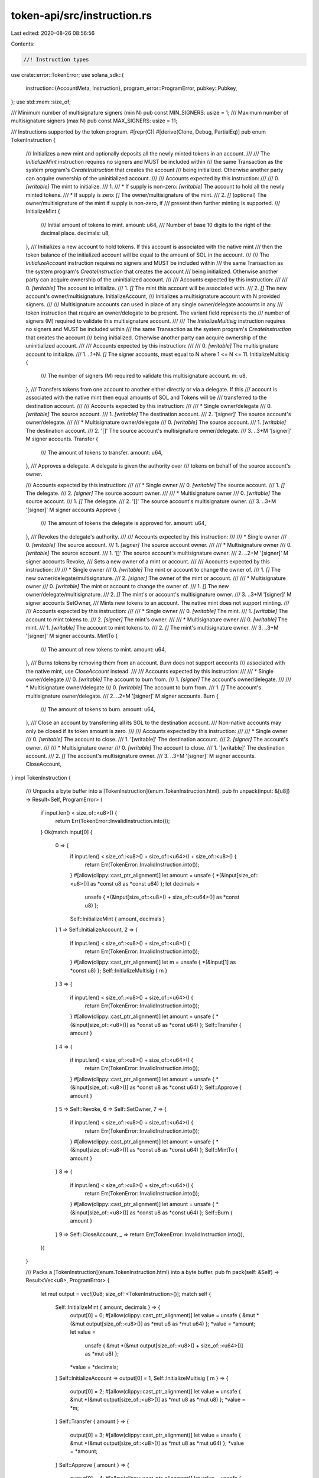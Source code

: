 token-api/src/instruction.rs
============================

Last edited: 2020-08-26 08:56:56

Contents:

.. code-block:: rs

    //! Instruction types

use crate::error::TokenError;
use solana_sdk::{
    instruction::{AccountMeta, Instruction},
    program_error::ProgramError,
    pubkey::Pubkey,
};
use std::mem::size_of;

/// Minimum number of multisignature signers (min N)
pub const MIN_SIGNERS: usize = 1;
/// Maximum number of multisignature signers (max N)
pub const MAX_SIGNERS: usize = 11;

/// Instructions supported by the token program.
#[repr(C)]
#[derive(Clone, Debug, PartialEq)]
pub enum TokenInstruction {
    /// Initializes a new mint and optionally deposits all the newly minted tokens in an account.
    ///
    /// The `InitializeMint` instruction requires no signers and MUST be included within
    /// the same Transaction as the system program's `CreateInstruction` that creates the account
    /// being initialized.  Otherwise another party can acquire ownership of the uninitialized account.
    ///
    /// Accounts expected by this instruction:
    ///
    ///   0. `[writable]` The mint to initialize.
    ///   1.
    ///      * If supply is non-zero: `[writable]` The account to hold all the newly minted tokens.
    ///      * If supply is zero: `[]` The owner/multisignature of the mint.
    ///   2. `[]` (optional) The owner/multisignature of the mint if supply is non-zero, if
    ///                      present then further minting is supported.
    ///
    InitializeMint {
        /// Initial amount of tokens to mint.
        amount: u64,
        /// Number of base 10 digits to the right of the decimal place.
        decimals: u8,
    },
    /// Initializes a new account to hold tokens.  If this account is associated with the native mint
    /// then the token balance of the initialized account will be equal to the amount of SOL in the account.
    ///
    /// The `InitializeAccount` instruction requires no signers and MUST be included within
    /// the same Transaction as the system program's `CreateInstruction` that creates the account
    /// being initialized.  Otherwise another party can acquire ownership of the uninitialized account.
    ///
    /// Accounts expected by this instruction:
    ///
    ///   0. `[writable]`  The account to initialize.
    ///   1. `[]` The mint this account will be associated with.
    ///   2. `[]` The new account's owner/multisignature.
    InitializeAccount,
    /// Initializes a multisignature account with N provided signers.
    ///
    /// Multisignature accounts can used in place of any single owner/delegate accounts in any
    /// token instruction that require an owner/delegate to be present.  The variant field represents the
    /// number of signers (M) required to validate this multisignature account.
    ///
    /// The `InitializeMultisig` instruction requires no signers and MUST be included within
    /// the same Transaction as the system program's `CreateInstruction` that creates the account
    /// being initialized.  Otherwise another party can acquire ownership of the uninitialized account.
    ///
    /// Accounts expected by this instruction:
    ///
    ///   0. `[writable]` The multisignature account to initialize.
    ///   1. ..1+N. `[]` The signer accounts, must equal to N where 1 <= N <= 11.
    InitializeMultisig {
        /// The number of signers (M) required to validate this multisignature account.
        m: u8,
    },
    /// Transfers tokens from one account to another either directly or via a delegate.  If this
    /// account is associated with the native mint then equal amounts of SOL and Tokens will be
    /// transferred to the destination account.
    ///
    /// Accounts expected by this instruction:
    ///
    ///   * Single owner/delegate
    ///   0. `[writable]` The source account.
    ///   1. `[writable]` The destination account.
    ///   2. '[signer]' The source account's owner/delegate.
    ///
    ///   * Multisignature owner/delegate
    ///   0. `[writable]` The source account.
    ///   1. `[writable]` The destination account.
    ///   2. '[]' The source account's multisignature owner/delegate.
    ///   3. ..3+M '[signer]' M signer accounts.
    Transfer {
        /// The amount of tokens to transfer.
        amount: u64,
    },
    /// Approves a delegate.  A delegate is given the authority over
    /// tokens on behalf of the source account's owner.

    /// Accounts expected by this instruction:
    ///
    ///   * Single owner
    ///   0. `[writable]` The source account.
    ///   1. `[]` The delegate.
    ///   2. `[signer]` The source account owner.
    ///
    ///   * Multisignature owner
    ///   0. `[writable]` The source account.
    ///   1. `[]` The delegate.
    ///   2. '[]' The source account's multisignature owner.
    ///   3. ..3+M '[signer]' M signer accounts
    Approve {
        /// The amount of tokens the delegate is approved for.
        amount: u64,
    },
    /// Revokes the delegate's authority.
    ///
    /// Accounts expected by this instruction:
    ///
    ///   * Single owner
    ///   0. `[writable]` The source account.
    ///   1. `[signer]` The source account owner.
    ///
    ///   * Multisignature owner
    ///   0. `[writable]` The source account.
    ///   1. '[]' The source account's multisignature owner.
    ///   2. ..2+M '[signer]' M signer accounts
    Revoke,
    /// Sets a new owner of a mint or account.
    ///
    /// Accounts expected by this instruction:
    ///
    ///   * Single owner
    ///   0. `[writable]` The mint or account to change the owner of.
    ///   1. `[]` The new owner/delegate/multisignature.
    ///   2. `[signer]` The owner of the mint or account.
    ///
    ///   * Multisignature owner
    ///   0. `[writable]` The mint or account to change the owner of.
    ///   1. `[]` The new owner/delegate/multisignature.
    ///   2. `[]` The mint's or account's multisignature owner.
    ///   3. ..3+M '[signer]' M signer accounts
    SetOwner,
    /// Mints new tokens to an account.  The native mint does not support minting.
    ///
    /// Accounts expected by this instruction:
    ///
    ///   * Single owner
    ///   0. `[writable]` The mint.
    ///   1. `[writable]` The account to mint tokens to.
    ///   2. `[signer]` The mint's owner.
    ///
    ///   * Multisignature owner
    ///   0. `[writable]` The mint.
    ///   1. `[writable]` The account to mint tokens to.
    ///   2. `[]` The mint's multisignature owner.
    ///   3. ..3+M '[signer]' M signer accounts.
    MintTo {
        /// The amount of new tokens to mint.
        amount: u64,
    },
    /// Burns tokens by removing them from an account.  `Burn` does not support accounts
    /// associated with the native mint, use `CloseAccount` instead.
    ///
    /// Accounts expected by this instruction:
    ///
    ///   * Single owner/delegate
    ///   0. `[writable]` The account to burn from.
    ///   1. `[signer]` The account's owner/delegate.
    ///
    ///   * Multisignature owner/delegate
    ///   0. `[writable]` The account to burn from.
    ///   1. `[]` The account's multisignature owner/delegate.
    ///   2. ..2+M '[signer]' M signer accounts.
    Burn {
        /// The amount of tokens to burn.
        amount: u64,
    },
    /// Close an account by transferring all its SOL to the destination account.
    /// Non-native accounts may only be closed if its token amount is zero.
    ///
    /// Accounts expected by this instruction:
    ///
    ///   * Single owner
    ///   0. `[writable]` The account to close.
    ///   1. '[writable]' The destination account.
    ///   2. `[signer]` The account's owner.
    ///
    ///   * Multisignature owner
    ///   0. `[writable]` The account to close.
    ///   1. '[writable]' The destination account.
    ///   2. `[]` The account's multisignature owner.
    ///   3. ..3+M '[signer]' M signer accounts.
    CloseAccount,
}
impl TokenInstruction {
    /// Unpacks a byte buffer into a [TokenInstruction](enum.TokenInstruction.html).
    pub fn unpack(input: &[u8]) -> Result<Self, ProgramError> {
        if input.len() < size_of::<u8>() {
            return Err(TokenError::InvalidInstruction.into());
        }
        Ok(match input[0] {
            0 => {
                if input.len() < size_of::<u8>() + size_of::<u64>() + size_of::<u8>() {
                    return Err(TokenError::InvalidInstruction.into());
                }
                #[allow(clippy::cast_ptr_alignment)]
                let amount = unsafe { *(&input[size_of::<u8>()] as *const u8 as *const u64) };
                let decimals =
                    unsafe { *(&input[size_of::<u8>() + size_of::<u64>()] as *const u8) };
                Self::InitializeMint { amount, decimals }
            }
            1 => Self::InitializeAccount,
            2 => {
                if input.len() < size_of::<u8>() + size_of::<u8>() {
                    return Err(TokenError::InvalidInstruction.into());
                }
                #[allow(clippy::cast_ptr_alignment)]
                let m = unsafe { *(&input[1] as *const u8) };
                Self::InitializeMultisig { m }
            }
            3 => {
                if input.len() < size_of::<u8>() + size_of::<u64>() {
                    return Err(TokenError::InvalidInstruction.into());
                }
                #[allow(clippy::cast_ptr_alignment)]
                let amount = unsafe { *(&input[size_of::<u8>()] as *const u8 as *const u64) };
                Self::Transfer { amount }
            }
            4 => {
                if input.len() < size_of::<u8>() + size_of::<u64>() {
                    return Err(TokenError::InvalidInstruction.into());
                }
                #[allow(clippy::cast_ptr_alignment)]
                let amount = unsafe { *(&input[size_of::<u8>()] as *const u8 as *const u64) };
                Self::Approve { amount }
            }
            5 => Self::Revoke,
            6 => Self::SetOwner,
            7 => {
                if input.len() < size_of::<u8>() + size_of::<u64>() {
                    return Err(TokenError::InvalidInstruction.into());
                }
                #[allow(clippy::cast_ptr_alignment)]
                let amount = unsafe { *(&input[size_of::<u8>()] as *const u8 as *const u64) };
                Self::MintTo { amount }
            }
            8 => {
                if input.len() < size_of::<u8>() + size_of::<u64>() {
                    return Err(TokenError::InvalidInstruction.into());
                }
                #[allow(clippy::cast_ptr_alignment)]
                let amount = unsafe { *(&input[size_of::<u8>()] as *const u8 as *const u64) };
                Self::Burn { amount }
            }
            9 => Self::CloseAccount,
            _ => return Err(TokenError::InvalidInstruction.into()),
        })
    }

    /// Packs a [TokenInstruction](enum.TokenInstruction.html) into a byte buffer.
    pub fn pack(self: &Self) -> Result<Vec<u8>, ProgramError> {
        let mut output = vec![0u8; size_of::<TokenInstruction>()];
        match self {
            Self::InitializeMint { amount, decimals } => {
                output[0] = 0;
                #[allow(clippy::cast_ptr_alignment)]
                let value = unsafe { &mut *(&mut output[size_of::<u8>()] as *mut u8 as *mut u64) };
                *value = *amount;
                let value =
                    unsafe { &mut *(&mut output[size_of::<u8>() + size_of::<u64>()] as *mut u8) };
                *value = *decimals;
            }
            Self::InitializeAccount => output[0] = 1,
            Self::InitializeMultisig { m } => {
                output[0] = 2;
                #[allow(clippy::cast_ptr_alignment)]
                let value = unsafe { &mut *(&mut output[size_of::<u8>()] as *mut u8 as *mut u8) };
                *value = *m;
            }
            Self::Transfer { amount } => {
                output[0] = 3;
                #[allow(clippy::cast_ptr_alignment)]
                let value = unsafe { &mut *(&mut output[size_of::<u8>()] as *mut u8 as *mut u64) };
                *value = *amount;
            }
            Self::Approve { amount } => {
                output[0] = 4;
                #[allow(clippy::cast_ptr_alignment)]
                let value = unsafe { &mut *(&mut output[size_of::<u8>()] as *mut u8 as *mut u64) };
                *value = *amount;
            }
            Self::Revoke => output[0] = 5,
            Self::SetOwner => output[0] = 6,
            Self::MintTo { amount } => {
                output[0] = 7;
                #[allow(clippy::cast_ptr_alignment)]
                let value = unsafe { &mut *(&mut output[size_of::<u8>()] as *mut u8 as *mut u64) };
                *value = *amount;
            }
            Self::Burn { amount } => {
                output[0] = 8;
                #[allow(clippy::cast_ptr_alignment)]
                let value = unsafe { &mut *(&mut output[size_of::<u8>()] as *mut u8 as *mut u64) };
                *value = *amount;
            }
            Self::CloseAccount => output[0] = 9,
        }
        Ok(output)
    }
}

/// Creates a 'InitializeMint' instruction.
pub fn initialize_mint(
    token_program_id: &Pubkey,
    mint_pubkey: &Pubkey,
    account_pubkey: Option<&Pubkey>,
    owner_pubkey: Option<&Pubkey>,
    amount: u64,
    decimals: u8,
) -> Result<Instruction, ProgramError> {
    let data = TokenInstruction::InitializeMint { amount, decimals }.pack()?;

    let mut accounts = vec![AccountMeta::new(*mint_pubkey, false)];
    if amount != 0 {
        match account_pubkey {
            Some(pubkey) => accounts.push(AccountMeta::new(*pubkey, false)),
            None => {
                return Err(ProgramError::NotEnoughAccountKeys);
            }
        }
    }
    match owner_pubkey {
        Some(pubkey) => accounts.push(AccountMeta::new_readonly(*pubkey, false)),
        None => {
            if amount == 0 {
                return Err(TokenError::OwnerRequiredIfNoInitialSupply.into());
            }
        }
    }

    Ok(Instruction {
        program_id: *token_program_id,
        accounts,
        data,
    })
}

/// Creates a `InitializeAccount` instruction.
pub fn initialize_account(
    token_program_id: &Pubkey,
    account_pubkey: &Pubkey,
    mint_pubkey: &Pubkey,
    owner_pubkey: &Pubkey,
) -> Result<Instruction, ProgramError> {
    let data = TokenInstruction::InitializeAccount.pack()?;

    let accounts = vec![
        AccountMeta::new(*account_pubkey, false),
        AccountMeta::new_readonly(*mint_pubkey, false),
        AccountMeta::new_readonly(*owner_pubkey, false),
    ];

    Ok(Instruction {
        program_id: *token_program_id,
        accounts,
        data,
    })
}

/// Creates a `InitializeMultisig` instruction.
pub fn initialize_multisig(
    token_program_id: &Pubkey,
    multisig_pubkey: &Pubkey,
    signer_pubkeys: &[&Pubkey],
    m: u8,
) -> Result<Instruction, ProgramError> {
    if !is_valid_signer_index(m as usize)
        || !is_valid_signer_index(signer_pubkeys.len())
        || m as usize > signer_pubkeys.len()
    {
        return Err(ProgramError::MissingRequiredSignature);
    }
    let data = TokenInstruction::InitializeMultisig { m }.pack()?;

    let mut accounts = Vec::with_capacity(1 + signer_pubkeys.len());
    accounts.push(AccountMeta::new(*multisig_pubkey, false));
    for signer_pubkey in signer_pubkeys.iter() {
        accounts.push(AccountMeta::new_readonly(**signer_pubkey, false));
    }

    Ok(Instruction {
        program_id: *token_program_id,
        accounts,
        data,
    })
}

/// Creates a `Transfer` instruction.
pub fn transfer(
    token_program_id: &Pubkey,
    source_pubkey: &Pubkey,
    destination_pubkey: &Pubkey,
    authority_pubkey: &Pubkey,
    signer_pubkeys: &[&Pubkey],
    amount: u64,
) -> Result<Instruction, ProgramError> {
    let data = TokenInstruction::Transfer { amount }.pack()?;

    let mut accounts = Vec::with_capacity(3 + signer_pubkeys.len());
    accounts.push(AccountMeta::new(*source_pubkey, false));
    accounts.push(AccountMeta::new(*destination_pubkey, false));
    accounts.push(AccountMeta::new_readonly(
        *authority_pubkey,
        signer_pubkeys.is_empty(),
    ));
    for signer_pubkey in signer_pubkeys.iter() {
        accounts.push(AccountMeta::new(**signer_pubkey, true));
    }

    Ok(Instruction {
        program_id: *token_program_id,
        accounts,
        data,
    })
}

/// Creates an `Approve` instruction.
pub fn approve(
    token_program_id: &Pubkey,
    source_pubkey: &Pubkey,
    delegate_pubkey: &Pubkey,
    owner_pubkey: &Pubkey,
    signer_pubkeys: &[&Pubkey],
    amount: u64,
) -> Result<Instruction, ProgramError> {
    let data = TokenInstruction::Approve { amount }.pack()?;

    let mut accounts = Vec::with_capacity(3 + signer_pubkeys.len());
    accounts.push(AccountMeta::new_readonly(*source_pubkey, false));
    accounts.push(AccountMeta::new(*delegate_pubkey, false));
    accounts.push(AccountMeta::new_readonly(
        *owner_pubkey,
        signer_pubkeys.is_empty(),
    ));
    for signer_pubkey in signer_pubkeys.iter() {
        accounts.push(AccountMeta::new(**signer_pubkey, true));
    }

    Ok(Instruction {
        program_id: *token_program_id,
        accounts,
        data,
    })
}

/// Creates an `Approve` instruction.
pub fn revoke(
    token_program_id: &Pubkey,
    source_pubkey: &Pubkey,
    owner_pubkey: &Pubkey,
    signer_pubkeys: &[&Pubkey],
) -> Result<Instruction, ProgramError> {
    let data = TokenInstruction::Revoke.pack()?;

    let mut accounts = Vec::with_capacity(2 + signer_pubkeys.len());
    accounts.push(AccountMeta::new_readonly(*source_pubkey, false));
    accounts.push(AccountMeta::new_readonly(
        *owner_pubkey,
        signer_pubkeys.is_empty(),
    ));
    for signer_pubkey in signer_pubkeys.iter() {
        accounts.push(AccountMeta::new(**signer_pubkey, true));
    }

    Ok(Instruction {
        program_id: *token_program_id,
        accounts,
        data,
    })
}

/// Creates an `SetOwner` instruction.
pub fn set_owner(
    token_program_id: &Pubkey,
    owned_pubkey: &Pubkey,
    new_owner_pubkey: &Pubkey,
    owner_pubkey: &Pubkey,
    signer_pubkeys: &[&Pubkey],
) -> Result<Instruction, ProgramError> {
    let data = TokenInstruction::SetOwner.pack()?;

    let mut accounts = Vec::with_capacity(3 + signer_pubkeys.len());
    accounts.push(AccountMeta::new(*owned_pubkey, false));
    accounts.push(AccountMeta::new_readonly(*new_owner_pubkey, false));
    accounts.push(AccountMeta::new_readonly(
        *owner_pubkey,
        signer_pubkeys.is_empty(),
    ));
    for signer_pubkey in signer_pubkeys.iter() {
        accounts.push(AccountMeta::new(**signer_pubkey, true));
    }

    Ok(Instruction {
        program_id: *token_program_id,
        accounts,
        data,
    })
}

/// Creates an `MintTo` instruction.
pub fn mint_to(
    token_program_id: &Pubkey,
    mint_pubkey: &Pubkey,
    account_pubkey: &Pubkey,
    owner_pubkey: &Pubkey,
    signer_pubkeys: &[&Pubkey],
    amount: u64,
) -> Result<Instruction, ProgramError> {
    let data = TokenInstruction::MintTo { amount }.pack()?;

    let mut accounts = Vec::with_capacity(3 + signer_pubkeys.len());
    accounts.push(AccountMeta::new(*mint_pubkey, false));
    accounts.push(AccountMeta::new(*account_pubkey, false));
    accounts.push(AccountMeta::new_readonly(
        *owner_pubkey,
        signer_pubkeys.is_empty(),
    ));
    for signer_pubkey in signer_pubkeys.iter() {
        accounts.push(AccountMeta::new(**signer_pubkey, true));
    }

    Ok(Instruction {
        program_id: *token_program_id,
        accounts,
        data,
    })
}

/// Creates an `Burn` instruction.
pub fn burn(
    token_program_id: &Pubkey,
    account_pubkey: &Pubkey,
    authority_pubkey: &Pubkey,
    signer_pubkeys: &[&Pubkey],
    amount: u64,
) -> Result<Instruction, ProgramError> {
    let data = TokenInstruction::Burn { amount }.pack()?;

    let mut accounts = Vec::with_capacity(2 + signer_pubkeys.len());
    accounts.push(AccountMeta::new(*account_pubkey, false));
    accounts.push(AccountMeta::new_readonly(
        *authority_pubkey,
        signer_pubkeys.is_empty(),
    ));
    for signer_pubkey in signer_pubkeys.iter() {
        accounts.push(AccountMeta::new(**signer_pubkey, true));
    }

    Ok(Instruction {
        program_id: *token_program_id,
        accounts,
        data,
    })
}

/// Creates an `CloseAccount` instruction.
pub fn close_account(
    token_program_id: &Pubkey,
    account_pubkey: &Pubkey,
    dest_pubkey: &Pubkey,
    authority_pubkey: &Pubkey,
    signer_pubkeys: &[&Pubkey],
) -> Result<Instruction, ProgramError> {
    let data = TokenInstruction::CloseAccount.pack()?;

    let mut accounts = Vec::with_capacity(3 + signer_pubkeys.len());
    accounts.push(AccountMeta::new(*account_pubkey, false));
    accounts.push(AccountMeta::new(*dest_pubkey, false));
    accounts.push(AccountMeta::new_readonly(
        *authority_pubkey,
        signer_pubkeys.is_empty(),
    ));
    for signer_pubkey in signer_pubkeys.iter() {
        accounts.push(AccountMeta::new(**signer_pubkey, true));
    }

    Ok(Instruction {
        program_id: *token_program_id,
        accounts,
        data,
    })
}

/// Utility function that checks index is between MIN_SIGNERS and MAX_SIGNERS
pub fn is_valid_signer_index(index: usize) -> bool {
    !(index < MIN_SIGNERS || index > MAX_SIGNERS)
}


